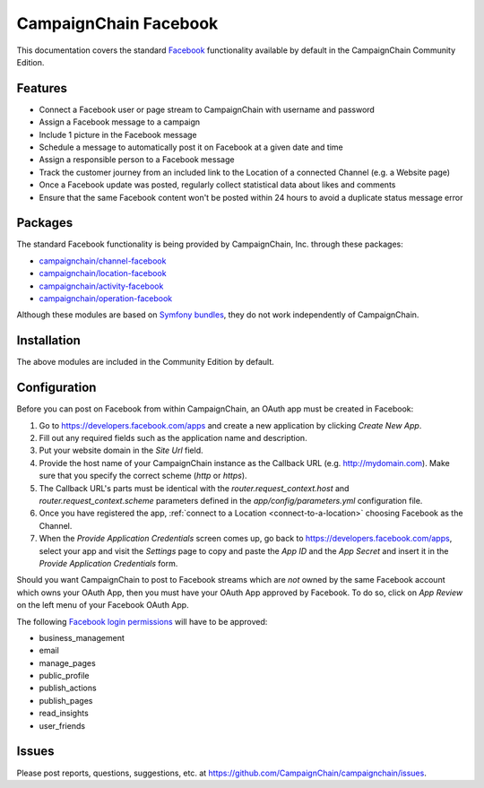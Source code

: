 CampaignChain Facebook
======================

This documentation covers the standard `Facebook`_ functionality available by
default in the CampaignChain Community Edition.

Features
--------

- Connect a Facebook user or page stream to CampaignChain with username and
  password
- Assign a Facebook message to a campaign
- Include 1 picture in the Facebook message
- Schedule a message to automatically post it on Facebook at a given date and
  time
- Assign a responsible person to a Facebook message
- Track the customer journey from an included link to the Location of a
  connected Channel (e.g. a Website page)
- Once a Facebook update was posted, regularly collect statistical data about
  likes and comments
- Ensure that the same Facebook content won't be posted within 24 hours to avoid
  a duplicate status message error

Packages
--------

The standard Facebook functionality is being provided by CampaignChain, Inc.
through these packages:

- `campaignchain/channel-facebook`_
- `campaignchain/location-facebook`_
- `campaignchain/activity-facebook`_
- `campaignchain/operation-facebook`_

Although these modules are based on `Symfony bundles`_, they do not work
independently of CampaignChain.

Installation
------------

The above modules are included in the Community Edition by default.

Configuration
-------------

.. _facebook-oauth-app-configuration:

Before you can post on Facebook from within CampaignChain, an OAuth app must be
created in Facebook:

#. Go to https://developers.facebook.com/apps and create a new application by
   clicking *Create New App*.
#. Fill out any required fields such as the application name and description.
#. Put your website domain in the *Site Url* field.
#. Provide the host name of your CampaignChain instance as the Callback URL
   (e.g. http://mydomain.com). Make sure that you specify the correct scheme
   (`http` or `https`).
#. The Callback URL's parts must be identical with the
   `router.request_context.host` and `router.request_context.scheme` parameters
   defined in the `app/config/parameters.yml` configuration file.
#. Once you have registered the app, :ref:`connect to a Location <connect-to-a-location>`
   choosing Facebook as the Channel.
#. When the *Provide Application Credentials* screen comes up, go back to
   https://developers.facebook.com/apps, select your app and visit the
   *Settings* page to copy and paste the *App ID* and the *App Secret* and
   insert it in the *Provide Application Credentials* form.

Should you want CampaignChain to post to Facebook streams which are *not* owned
by the same Facebook account which owns your OAuth App, then you must have your
OAuth App approved by Facebook. To do so, click on *App Review* on the left menu
of your Facebook OAuth App.

The following `Facebook login permissions`_ will have to be approved:

- business_management
- email
- manage_pages
- public_profile
- publish_actions
- publish_pages
- read_insights
- user_friends

Issues
------

Please post reports, questions, suggestions, etc. at
https://github.com/CampaignChain/campaignchain/issues.

.. _Facebook: https://www.facebook.com
.. _campaignchain/channel-facebook: https://github.com/CampaignChain/channel-facebook
.. _campaignchain/location-facebook: https://github.com/CampaignChain/location-facebook
.. _campaignchain/activity-facebook: https://github.com/CampaignChain/activity-facebook
.. _campaignchain/operation-facebook: https://github.com/CampaignChain/operation-facebook
.. _Symfony bundles: http://symfony.com/doc/current/bundles.html
.. _Facebook login permissions: https://developers.facebook.com/docs/facebook-login/permissions